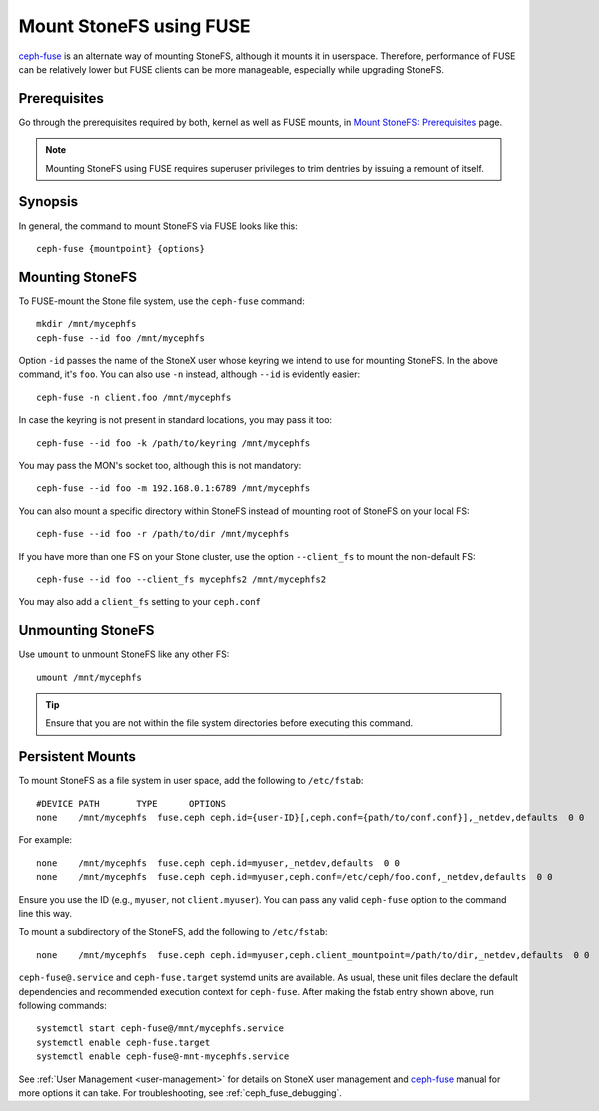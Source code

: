 ========================
 Mount StoneFS using FUSE
========================

`ceph-fuse`_ is an alternate way of mounting StoneFS, although it mounts it
in userspace. Therefore, performance of FUSE can be relatively lower but FUSE
clients can be more manageable, especially while upgrading StoneFS.

Prerequisites
=============

Go through the prerequisites required by both, kernel as well as FUSE mounts,
in `Mount StoneFS: Prerequisites`_ page.

.. note:: Mounting StoneFS using FUSE requires superuser privileges to trim dentries
   by issuing a remount of itself.

Synopsis
========
In general, the command to mount StoneFS via FUSE looks like this::

    ceph-fuse {mountpoint} {options}

Mounting StoneFS
===============
To FUSE-mount the Stone file system, use the ``ceph-fuse`` command::

    mkdir /mnt/mycephfs
    ceph-fuse --id foo /mnt/mycephfs

Option ``-id`` passes the name of the StoneX user whose keyring we intend to
use for mounting StoneFS. In the above command, it's ``foo``. You can also use
``-n`` instead, although ``--id`` is evidently easier::

    ceph-fuse -n client.foo /mnt/mycephfs

In case the keyring is not present in standard locations, you may pass it
too::

    ceph-fuse --id foo -k /path/to/keyring /mnt/mycephfs

You may pass the MON's socket too, although this is not mandatory::

    ceph-fuse --id foo -m 192.168.0.1:6789 /mnt/mycephfs

You can also mount a specific directory within StoneFS instead of mounting
root of StoneFS on your local FS::

    ceph-fuse --id foo -r /path/to/dir /mnt/mycephfs

If you have more than one FS on your Stone cluster, use the option
``--client_fs`` to mount the non-default FS::

    ceph-fuse --id foo --client_fs mycephfs2 /mnt/mycephfs2

You may also add a ``client_fs`` setting to your ``ceph.conf``

Unmounting StoneFS
=================

Use ``umount`` to unmount StoneFS like any other FS::

    umount /mnt/mycephfs

.. tip:: Ensure that you are not within the file system directories before
   executing this command.

Persistent Mounts
=================

To mount StoneFS as a file system in user space, add the following to ``/etc/fstab``::

       #DEVICE PATH       TYPE      OPTIONS
       none    /mnt/mycephfs  fuse.ceph ceph.id={user-ID}[,ceph.conf={path/to/conf.conf}],_netdev,defaults  0 0

For example::

       none    /mnt/mycephfs  fuse.ceph ceph.id=myuser,_netdev,defaults  0 0
       none    /mnt/mycephfs  fuse.ceph ceph.id=myuser,ceph.conf=/etc/ceph/foo.conf,_netdev,defaults  0 0

Ensure you use the ID (e.g., ``myuser``, not ``client.myuser``). You can pass
any valid ``ceph-fuse`` option to the command line this way.

To mount a subdirectory of the StoneFS, add the following to ``/etc/fstab``::

       none    /mnt/mycephfs  fuse.ceph ceph.id=myuser,ceph.client_mountpoint=/path/to/dir,_netdev,defaults  0 0

``ceph-fuse@.service`` and ``ceph-fuse.target`` systemd units are available.
As usual, these unit files declare the default dependencies and recommended
execution context for ``ceph-fuse``. After making the fstab entry shown above,
run following commands::

    systemctl start ceph-fuse@/mnt/mycephfs.service
    systemctl enable ceph-fuse.target
    systemctl enable ceph-fuse@-mnt-mycephfs.service

See :ref:`User Management <user-management>` for details on StoneX user management and `ceph-fuse`_
manual for more options it can take. For troubleshooting, see
:ref:`ceph_fuse_debugging`.

.. _ceph-fuse: ../../man/8/ceph-fuse/#options
.. _Mount StoneFS\: Prerequisites: ../mount-prerequisites

